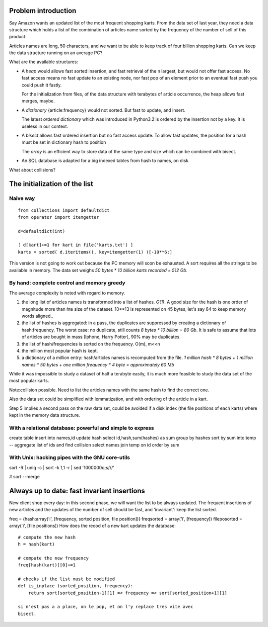 
Problem introduction
====================

Say Amazon wants an updated list of the most frequent shopping
karts. From the data set of last year, they need a data structure
which holds a list of the combination of articles name sorted by the
frequency of the number of sell of this product.

Articles names are long, 50 characters, and we want to be able to keep
track of four billion shopping karts. Can we keep the data structure
running on an average PC?

What are the available structures:

- A *heap* would allows fast sorted insertion, and fast retrieval of
  the n largest, but would not offer fast access. No fast access means
  no fast update to an existing node, nor fast pop of an element prior
  to an eventual fast push you could push it fastly.

  For the initialization from files, of the data structure with
  terabytes of article occurrence, the heap allows fast merges, maybe.

- A *dictionary* {article:frequency} would not sorted. But fast to
  update, and insert.

  The latest *ordered dictionary* which was introduced in Python3.2 is
  ordered by the insertion not by a key. It is useless in our context.

- A *bisect* allows fast ordered insertion but no fast access
  update. To allow fast updates, the position for a hash must be set
  in dictionary hash to position

  The *array* is an efficient way to store data of the same type and
  size which can be combined with bisect.

- An SQL database is adapted for a big indexed tables from hash to
  names, on disk.

What about collisions?

The initialization of the list
==============================

Naive way
---------

::

   from collections import defaultdict
   from operator import itemgetter

   d=defaultdict(int)

   [ d[kart]+=1 for kart in file('karts.txt') ]
   karts = sorted( d.iteritems(), key=itemgetter(1) )[-10**6:]

This version is not going to work out because the PC memory will soon
be exhausted. A sort requires all the strings to be available in
memory. The data set weighs *50 bytes * 10 billion karts recorded =
512 Gb*.

By hand: complete control and memory greedy
-------------------------------------------

The average complexity is noted with regard to memory.

1. the long list of articles names is transformed into a list of
   hashes. *O(1)*. A good size for the hash is one order of magnitude
   more than hte size of the dataset. 10**13 is represented on 45
   bytes, let's say 64 to keep memory words aligned..

2. the list of hashes is aggregated: in a pass, the duplicates are
   suppressed by creating a dictionary of hash:frequency. The worst
   case: no duplicate, still counts *8 bytes * 10 billion = 80 Gb*.
   It is safe to assume that lots of articles are bought in mass
   (Iphone, Harry Potter), 90% may be duplicates.

3. the list of hash/frequencies is sorted on the frequency. O(m), m<<n

4. the million most popular hash is kept.

5. a dictionary of a million entry: hash/articles names is recomputed
   from the file. *1 million hash * 8 bytes + 1 million names * 50
   bytes + one million frequency * 4 byte = approximately 60 Mb*

While it was impossible to study a dataset of half a terabyte easily,
it is much more feasible to study the data set of the most popular
karts.

Note:collision possible. Need to list the articles names with the same
hash to find the correct one.

Also the data set could be simplified with lemmatization, and with
ordering of the article in a kart.

Step 5 implies a second pass on the raw data set, could be avoided if
a disk index (the file positions of each karts) where kept in the
memory data structure.


With a relational database: powerful and simple to express
----------------------------------------------------------

create table
insert into names,id
update hash
select id,hash,sum(hashes) as sum  group by hashes sort by sum into temp
-- aggregate list of ids and find collision
select names join temp on id order by sum


With Unix: hacking pipes with the GNU core-utils
------------------------------------------------

sort -R | uniq -c | sort -k 1,1 -r | sed '1000000q;s///'

# sort --merge

Always up to date: fast invariant insertions
============================================

New client shop every day: in this second phase, we will want the list
to be always updated. The frequent insertions of new articles and the
updates of the number of sell should be fast, and 'invariant': keep
the list sorted.

freq = {hash:array('i', [frequency, sorted position, file position])}
freqsorted = array('i', [frequency])
fileposorted = array('i', [file positions])
How does the recod of a new kart updates the database::

  # compute the new hash
  h = hash(kart)

  # compute the new frequency
  freq[hash(kart)][0]+=1

  # checks if the list must be modified
  def is_inplace (sorted_position, frequency):
      return sort[sorted_position-1][1] =< frequency =< sort[sorted_position+1][1]

  si n'est pas a a place, on le pop, et on l'y replace tres vite avec
  bisect.

.. class:: IPopular( dict )

   .. method:: popular_articles(n, with_frequency=False)

      Returns a list a popular articles, first article is the most
      popular.

.. class:: IDynamicPopular( dict )

   .. method:: incr( article_name, incr=1 )


.. class:: SortedDict( dict )

   .. method:: __init__(dicts,files)

      [SortedDict]   

      [files]

   .. method:: _merge

   .. method:: _push_articles()

      Takes a filename with one article per line and update the
      frequencies accordingly.

   .. method:: merge( sorteddict) 

      In the initi

   .. method:: __init__( dict{article:frequency}, 
                         hashes2names_filename,
                         hashes_frequency_filename)

      it creates :

      - a persisted sqlite table of hashes to names, names indexed by
        hashes
      
      - a dict of hashes to position in the ordered list

      - a list of hashes, frequency sorted by the 

   .. method:: repr()

      returns a dict of article names and frequency

   .. method:: merge (sorteddict) 

   .. method:: __setitem__

   .. method:: __getitem__ 

   .. method:: __incr_hash( hash, incr=1 )

   .. method:: __get_hash( article )

   .. method:: __get_name( hash )

   .. method:: __nlargest_hashes( hash )

   .. method:: nlargest_articles(with_frequency=False)

   .. method:: incr_frequency( article_name, incr=1 )

